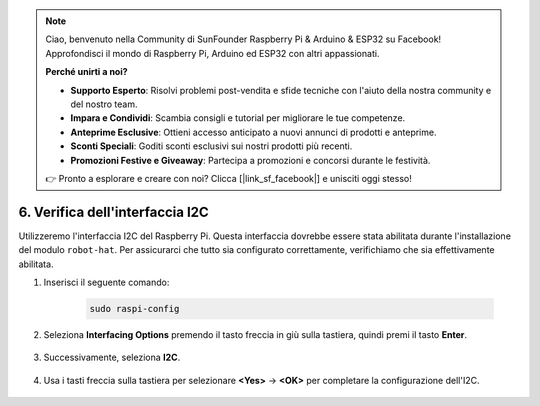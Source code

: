 .. note::

    Ciao, benvenuto nella Community di SunFounder Raspberry Pi & Arduino & ESP32 su Facebook! Approfondisci il mondo di Raspberry Pi, Arduino ed ESP32 con altri appassionati.

    **Perché unirti a noi?**

    - **Supporto Esperto**: Risolvi problemi post-vendita e sfide tecniche con l'aiuto della nostra community e del nostro team.
    - **Impara e Condividi**: Scambia consigli e tutorial per migliorare le tue competenze.
    - **Anteprime Esclusive**: Ottieni accesso anticipato a nuovi annunci di prodotti e anteprime.
    - **Sconti Speciali**: Goditi sconti esclusivi sui nostri prodotti più recenti.
    - **Promozioni Festive e Giveaway**: Partecipa a promozioni e concorsi durante le festività.

    👉 Pronto a esplorare e creare con noi? Clicca [|link_sf_facebook|] e unisciti oggi stesso!

.. _i2c_spi_config:

6. Verifica dell'interfaccia I2C
========================================

Utilizzeremo l'interfaccia I2C del Raspberry Pi. Questa interfaccia dovrebbe essere stata abilitata durante l'installazione del modulo ``robot-hat``. Per assicurarci che tutto sia configurato correttamente, verifichiamo che sia effettivamente abilitata.

#. Inserisci il seguente comando:

    .. raw:: html

        <run></run>

    .. code-block:: 

        sudo raspi-config

#. Seleziona **Interfacing Options** premendo il tasto freccia in giù sulla tastiera, quindi premi il tasto **Enter**.

    .. image:: img/image282.png
        :align: center

#. Successivamente, seleziona **I2C**.

    .. image:: img/image283.png
        :align: center

#. Usa i tasti freccia sulla tastiera per selezionare **<Yes>** -> **<OK>** per completare la configurazione dell'I2C.

    .. image:: img/image284.png
        :align: center